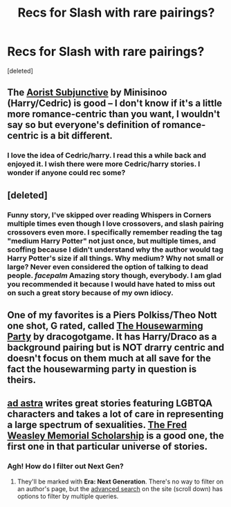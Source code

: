 #+TITLE: Recs for Slash with rare pairings?

* Recs for Slash with rare pairings?
:PROPERTIES:
:Score: 16
:DateUnix: 1435958164.0
:DateShort: 2015-Jul-04
:FlairText: Request
:END:
[deleted]


** The [[http://amalthia.mediawood.net/ebooks/viewseries.php?seriesid=29][Aorist Subjunctive]] by Minisinoo (Harry/Cedric) is good -- I don't know if it's a little more romance-centric than you want, I wouldn't say so but everyone's definition of romance-centric is a bit different.
:PROPERTIES:
:Author: signorapaesior
:Score: 6
:DateUnix: 1435992516.0
:DateShort: 2015-Jul-04
:END:

*** I love the idea of Cedric/harry. I read this a while back and enjoyed it. I wish there were more Cedric/harry stories. I wonder if anyone could rec some?
:PROPERTIES:
:Author: sorryaboutmyopinion
:Score: 3
:DateUnix: 1435993120.0
:DateShort: 2015-Jul-04
:END:


** [deleted]
:PROPERTIES:
:Score: 4
:DateUnix: 1435964530.0
:DateShort: 2015-Jul-04
:END:

*** Funny story, I've skipped over reading Whispers in Corners multiple times even though I love crossovers, and slash pairing crossovers even more. I specifically remember reading the tag "medium Harry Potter" not just once, but multiple times, and scoffing because I didn't understand why the author would tag Harry Potter's size if all things. Why medium? Why not small or large? Never even considered the option of talking to dead people. /facepalm/ Amazing story though, everybody. I am glad you recommended it because I would have hated to miss out on such a great story because of my own idiocy.
:PROPERTIES:
:Author: JadeJabberwock
:Score: 2
:DateUnix: 1436203968.0
:DateShort: 2015-Jul-06
:END:


** One of my favorites is a Piers Polkiss/Theo Nott one shot, G rated, called [[http://archiveofourown.org/works/1213036][The Housewarming Party]] by dracogotgame. It has Harry/Draco as a background pairing but is NOT drarry centric and doesn't focus on them much at all save for the fact the housewarming party in question is theirs.
:PROPERTIES:
:Author: Korsola
:Score: 2
:DateUnix: 1435970185.0
:DateShort: 2015-Jul-04
:END:


** [[http://www.harrypotterfanfiction.com/viewuser.php?showuid=190368][ad astra]] writes great stories featuring LGBTQA characters and takes a lot of care in representing a large spectrum of sexualities. [[http://www.harrypotterfanfiction.com/viewstory.php?psid=329915][The Fred Weasley Memorial Scholarship]] is a good one, the first one in that particular universe of stories.
:PROPERTIES:
:Author: someorangegirl
:Score: 2
:DateUnix: 1435971373.0
:DateShort: 2015-Jul-04
:END:

*** Agh! How do I filter out Next Gen?
:PROPERTIES:
:Author: Karinta
:Score: 1
:DateUnix: 1436000522.0
:DateShort: 2015-Jul-04
:END:

**** They'll be marked with *Era: Next Generation*. There's no way to filter on an author's page, but the [[http://www.harrypotterfanfiction.com/storytype.php][advanced search]] on the site (scroll down) has options to filter by multiple queries.
:PROPERTIES:
:Author: someorangegirl
:Score: 2
:DateUnix: 1436001808.0
:DateShort: 2015-Jul-04
:END:

